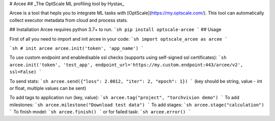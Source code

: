 # Arcee
## _The OptScale ML profiling tool by Hystax_


Arcee is a tool that hepls you to integrate ML tasks with [OptScale](https://my.optscale.com/).
This tool can automatically collect executor metadata from cloud and process stats.
 
## Installation
Arcee requires python 3.7+ to run. 
```sh
pip install optscale-arcee
```
## Usage

First of all you need to import and init arcee in your code:
```sh
import optscale_arcee as arcee
```

```sh
# init arcee
arcee.init('token', 'app_name')
```

To use custom endpoint and enable\disable ssl checks (supports using self-signed ssl certificates):
```sh
arcee.init('token', 'test_app', endpoint_url='https://my.custom.endpoint:443/arcee/v2', ssl=False)
```

To send stats:
```sh
arcee.send({"loss": 2.0012, "iter": 2, "epoch": 1})
```
(key should be string, value - int or float, multiple values can be sent)

To add tags to application run (key, value):
```sh
arcee.tag("project", "torchvision demo")
```
To add milestones:
```sh
arcee.milestone("Download test data")
```
To add stages:
```sh
arcee.stage("calculation")
```
To finish model:
```sh
arcee.finish()
```
or for failed task:
```sh
arcee.error()
```
